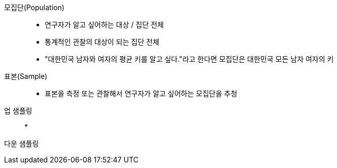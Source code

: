 모집단(Population):: 
* 연구자가 알고 싶어하는 대상 / 집단 전체
* 통계적인 관찰의 대상이 되는 집단 전체
* "대한민국 남자와 여자의 평균 키를 알고 싶다."라고 한다면 모집단은 대한민국 모든 남자 여자의 키

표본(Sample)::
* 표본을 측정 또는 관찰해서 연구자가 알고 싶어하는 모집단을 추청

업 샘플링::
* 

다운 샘플링::